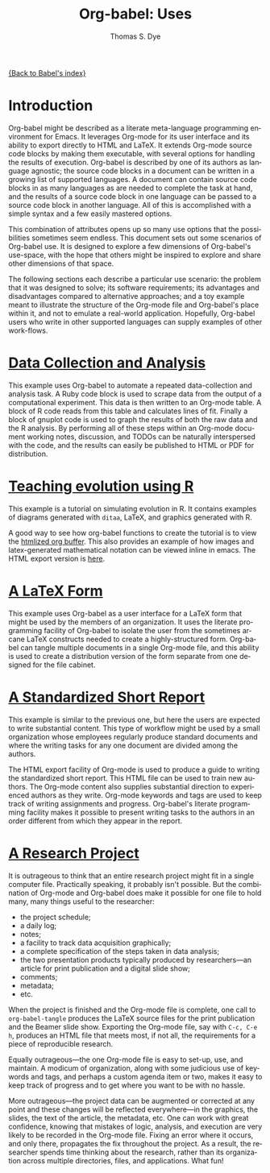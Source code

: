 #+OPTIONS:    H:3 num:nil toc:1 \n:nil @:t ::t |:t ^:{} -:t f:t *:t TeX:t LaTeX:nil skip:nil d:(HIDE) tags:not-in-toc
#+STARTUP:    align fold nodlcheck hidestars oddeven lognotestate hideblocks
#+SEQ_TODO:   TODO(t) INPROGRESS(i) WAITING(w@) | DONE(d) CANCELED(c@)
#+TAGS:       Write(w) Update(u) Fix(f) Check(c) 
#+TITLE:      Org-babel: Uses
#+AUTHOR:     Thomas S. Dye
#+EMAIL:      tsd at tsdye dot com
#+LANGUAGE:   en
#+STYLE:      <style type="text/css">#outline-container-introduction{ clear:both; }</style>

[[file:index.org][{Back to Babel's index}]]

* Introduction
  Org-babel might be described as a literate meta-language programming
  environment for Emacs.  It leverages Org-mode for its user interface
  and its ability to export directly to HTML and LaTeX.  It extends
  Org-mode source code blocks by making them executable, with several
  options for handling the results of execution.  Org-babel is
  described by one of its authors as language agnostic; the source
  code blocks in a document can be written in a growing list of
  supported languages.  A document can contain source code blocks in
  as many languages as are needed to complete the task at hand, and
  the results of a source code block in one language can be passed to
  a source code block in another language.  All of this is
  accomplished with a simple syntax and a few easily mastered options.

  This combination of attributes opens up so many use options that the
  possibilities sometimes seem endless.  This document sets out some
  scenarios of Org-babel use.  It is designed to explore a few
  dimensions of Org-babel's use-space, with the hope that others might
  be inspired to explore and share other dimensions of that space.

  The following sections each describe a particular use scenario: the
  problem that it was designed to solve; its software requirements;
  its advantages and disadvantages compared to alternative approaches;
  and a toy example meant to illustrate the structure of the Org-mode
  file and Org-babel's place within it, and not to emulate a
  real-world application. Hopefully, Org-babel users who write in
  other supported languages can supply examples of other work-flows.

* [[file:examples/data-collection-analysis.org][Data Collection and Analysis]]
  This example uses Org-babel to automate a repeated data-collection
  and analysis task.  A Ruby code block is used to scrape data from
  the output of a computational experiment.  This data is then written
  to an Org-mode table.  A block of R code reads from this table and
  calculates lines of fit.  Finally a block of gnuplot code is used to
  graph the results of both the raw data and the R analysis.  By
  performing all of these steps within an Org-mode document working
  notes, discussion, and TODOs can be naturally interspersed with the
  code, and the results can easily be published to HTML or PDF for
  distribution.

* [[http://www.stats.ox.ac.uk/~davison/software/org-babel/teaching-material/drift.org.html][Teaching evolution using R]]
  This example is a tutorial on simulating evolution in R. It contains
  examples of diagrams generated with =ditaa=, LaTeX, and graphics
  generated with R.

  A good way to see how org-babel functions to create the tutorial is
  to view the [[http://www.stats.ox.ac.uk/~davison/software/org-babel/teaching-material/drift.org.html][htmlized org buffer]]. This also provides an example of
  how images and latex-generated mathematical notation can be viewed
  inline in emacs. The HTML export version is [[file:examples/drift.org][here]].

* [[file:examples/latex-form.org][A LaTeX Form]]
  This example uses Org-babel as a user interface for a LaTeX form
  that might be used by the members of an organization.  It uses the
  literate programming facility of Org-babel to isolate the user from
  the sometimes arcane LaTeX constructs needed to create a
  highly-structured form.  Org-babel can tangle multiple documents in
  a single Org-mode file, and this ability is used to create a
  distribution version of the form separate from one designed for the
  file cabinet.

* [[file:examples/short-report.org][A Standardized Short Report]]
  This example is similar to the previous one, but here the users are
  expected to write substantial content.  This type of workflow might
  be used by a small organization whose employees regularly produce
  standard documents and where the writing tasks for any one document
  are divided among the authors.  

  The HTML export facility of Org-mode is used to produce a guide to
  writing the standardized short report.  This HTML file can be used
  to train new authors.  The Org-mode content also supplies
  substantial direction to experienced authors as they write.
  Org-mode keywords and tags are used to keep track of writing
  assignments and progress.  Org-babel's literate programming facility
  makes it possible to present writing tasks to the authors in an order
  different from which they appear in the report.

* [[file:examples/research-project.org][A Research Project]]
  It is outrageous to think that an entire research project might fit
  in a single computer file.  Practically speaking, it probably isn't
  possible.  But the combination of Org-mode and Org-babel does make
  it possible for one file to hold many, many things useful to the researcher:
     - the project schedule; 
     - a daily log; 
     - notes; 
     - a facility to track data acquisition graphically; 
     - a complete specification of the steps taken in data analysis; 
     - the two presentation products typically produced by researchers---an article
       for print publication and a digital slide show; 
     - comments; 
     - metadata;
     - etc.
  
  When the project is finished and the Org-mode file is complete, one
  call to =org-babel-tangle= produces the LaTeX source files for the
  print publication and the Beamer slide show.  Exporting the Org-mode
  file, say with =C-c, C-e h=, produces an HTML file that meets most,
  if not all, the requirements for a piece of reproducible research.

  Equally outrageous---the one Org-mode file is easy to
  set-up, use, and maintain.  A modicum of organization, along with some
  judicious use of keywords and tags, and perhaps a custom agenda item
  or two, makes it easy to keep track of progress and to get where you
  want to be with no hassle.

  More outrageous---the project data can be augmented or
  corrected at any point and these changes will be reflected
  everywhere---in the graphics, the slides, the text of the article,
  the metadata, etc.  One can work with great confidence, knowing that
  mistakes of logic, analysis, and execution are very likely to be
  recorded in the Org-mode file.  Fixing an error where it occurs, and
  only there, propagates the fix throughout the project.  As a result,
  the researcher spends time thinking about the research, rather than
  its organization across multiple directories, files, and
  applications.  What fun!
  
